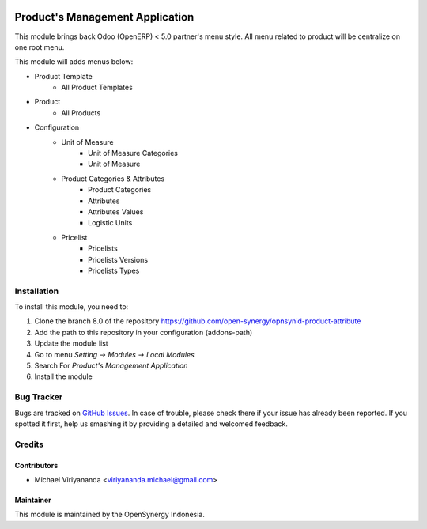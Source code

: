 .. image:: https://img.shields.io/badge/licence-AGPL--3-blue.svg
   :target: http://www.gnu.org/licenses/agpl-3.0-standalone.html
   :alt: License: AGPL-3

================================
Product's Management Application
================================

This module brings back Odoo (OpenERP) < 5.0 partner's menu style. All menu related
to product will be centralize on one root menu.

This module will adds menus below:

* Product Template
    * All Product Templates
* Product
    * All Products
* Configuration
    * Unit of Measure
        * Unit of Measure Categories
        * Unit of Measure
    * Product Categories & Attributes
        * Product Categories
        * Attributes
        * Attributes Values
        * Logistic Units
    * Pricelist
        * Pricelists
        * Pricelists Versions
        * Pricelists Types

Installation
============

To install this module, you need to:

1.  Clone the branch 8.0 of the repository https://github.com/open-synergy/opnsynid-product-attribute
2.  Add the path to this repository in your configuration (addons-path)
3.  Update the module list
4.  Go to menu *Setting -> Modules -> Local Modules*
5.  Search For *Product's Management Application*
6.  Install the module

Bug Tracker
===========

Bugs are tracked on `GitHub Issues
<https://github.com/open-synergy/opnsynid-product-attribute/issues>`_.
In case of trouble, please check there if your issue has already been reported.
If you spotted it first, help us smashing it by providing a detailed
and welcomed feedback.


Credits
=======

Contributors
------------

* Michael Viriyananda <viriyananda.michael@gmail.com>

Maintainer
----------

.. image:: https://opensynergy-indonesia.com/logo.png
   :alt: OpenSynergy Indonesia
   :target: https://opensynergy-indonesia.com

This module is maintained by the OpenSynergy Indonesia.
